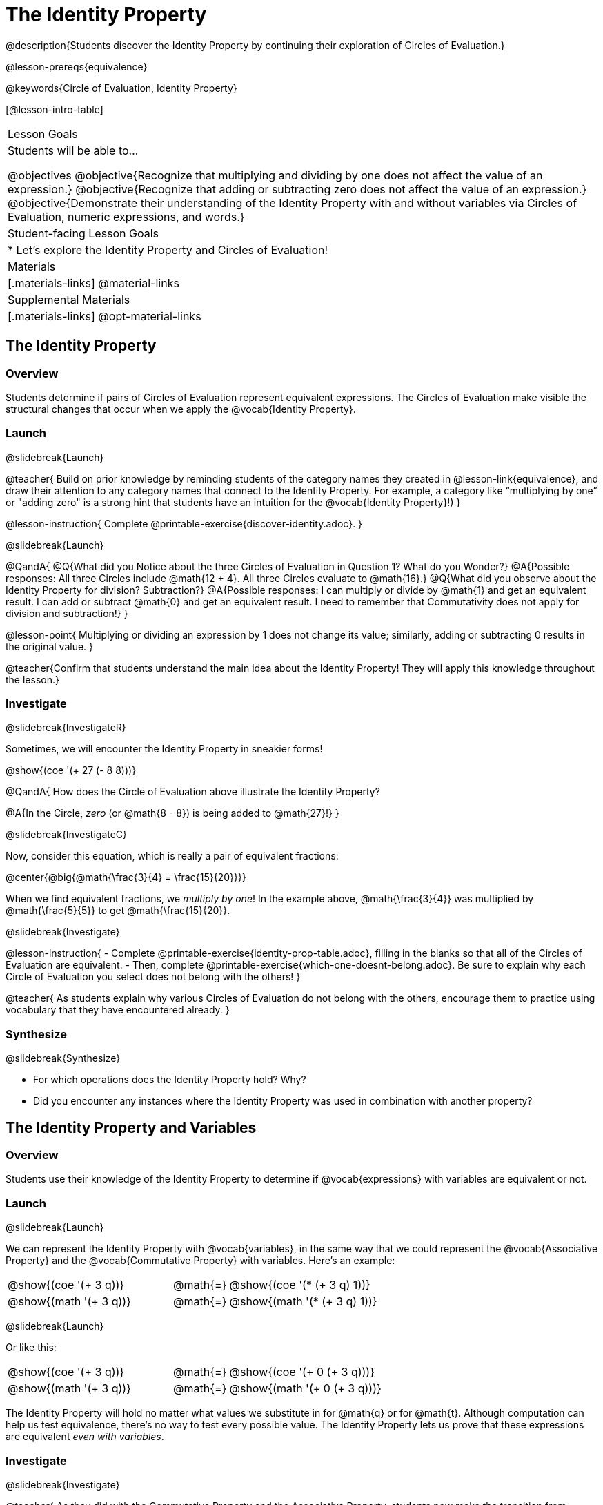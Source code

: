 = The Identity Property

@description{Students discover the Identity Property by continuing their exploration of Circles of Evaluation.}

@lesson-prereqs{equivalence}

@keywords{Circle of Evaluation, Identity Property}

[@lesson-intro-table]
|===

| Lesson Goals
| Students will be able to...

@objectives
@objective{Recognize that multiplying and dividing by one does not affect the value of an expression.}
@objective{Recognize that adding or subtracting zero does not affect the value of an expression.}
@objective{Demonstrate their understanding of the Identity Property with and without variables via Circles of Evaluation, numeric expressions, and words.}


| Student-facing Lesson Goals
|

* Let's explore the Identity Property and Circles of Evaluation!


| Materials
|[.materials-links]
@material-links

| Supplemental Materials
|[.materials-links]
@opt-material-links

|===

== The Identity Property

=== Overview

Students determine if pairs of Circles of Evaluation represent equivalent expressions. The Circles of Evaluation make visible the structural changes that occur when we apply the @vocab{Identity Property}.

=== Launch
@slidebreak{Launch}

@teacher{
Build on prior knowledge by reminding students of the category names they created in @lesson-link{equivalence}, and draw their attention to any category names that connect to the Identity Property. For example, a category like “multiplying by one” or "adding zero" is a strong hint that students have an intuition for the @vocab{Identity Property}!)
}

@lesson-instruction{
Complete @printable-exercise{discover-identity.adoc}.
}

@slidebreak{Launch}

@QandA{
@Q{What did you Notice about the three Circles of Evaluation in Question 1? What do you Wonder?}
@A{Possible responses: All three Circles include @math{12 + 4}. All three Circles evaluate to @math{16}.}
@Q{What did you observe about the Identity Property for division? Subtraction?}
@A{Possible responses: I can multiply or divide by @math{1} and get an equivalent result. I can add or subtract @math{0} and get an equivalent result. I need to remember that Commutativity does not apply for division and subtraction!}
}

@lesson-point{
Multiplying or dividing an expression by 1 does not change its value; similarly, adding or subtracting 0 results in the original value.
}

@teacher{Confirm that students understand the main idea about the Identity Property! They will apply this knowledge throughout the lesson.}

=== Investigate
@slidebreak{InvestigateR}

Sometimes, we will encounter the Identity Property in sneakier forms!

@show{(coe '(+ 27 (- 8 8)))}

@QandA{
How does the Circle of Evaluation above illustrate the Identity Property?

@A{In the Circle, _zero_ (or @math{8 - 8}) is being added to @math{27}!}
}


@slidebreak{InvestigateC}

Now, consider this equation, which is really a pair of equivalent fractions:

@center{@big{@math{\frac{3}{4} = \frac{15}{20}}}}


When we find equivalent fractions, we _multiply by one_! In the example above, @math{\frac{3}{4}} was multiplied by @math{\frac{5}{5}} to get @math{\frac{15}{20}}.

@slidebreak{Investigate}

@lesson-instruction{
- Complete @printable-exercise{identity-prop-table.adoc}, filling in the blanks so that all of the Circles of Evaluation are equivalent.
- Then, complete @printable-exercise{which-one-doesnt-belong.adoc}. Be sure to explain why each Circle of Evaluation you select does not belong with the others!
}

@teacher{
As students explain why various Circles of Evaluation do not belong with the others, encourage them to practice using vocabulary that they have encountered already.
}

=== Synthesize
@slidebreak{Synthesize}

- For which operations does the Identity Property hold? Why?
- Did you encounter any instances where the Identity Property was used in combination with another property?


== The Identity Property and Variables

=== Overview
Students use their knowledge of the Identity Property to determine if @vocab{expressions} with variables are equivalent or not.

=== Launch
@slidebreak{Launch}

We can represent the Identity Property with @vocab{variables}, in the same way that we could represent the @vocab{Associative Property} and the @vocab{Commutative Property} with variables. Here's an example:

[.embedded, cols=">.^3,^.^1,<.^3", grid="none", stripes="none" frame="none"]
|===
| @show{(coe  '(+ 3 q))}	| @math{=} | @show{(coe  '(* (+ 3 q) 1))}
| @show{(math '(+ 3 q))}	| @math{=} | @show{(math '(* (+ 3 q) 1))}
|===


@slidebreak{Launch}

Or like this:

[.embedded, cols=">.^3,^.^1,<.^3", grid="none", stripes="none" frame="none"]
|===
| @show{(coe  '(+ 3 q))}	| @math{=} | @show{(coe  '(+ 0 (+ 3 q)))}
| @show{(math '(+ 3 q))}	| @math{=} | @show{(math '(+ 0 (+ 3 q)))}
|===


The Identity Property will hold no matter what values we substitute in for @math{q} or for @math{t}. Although computation can help us test equivalence, there's no way to test every possible value. The Identity Property lets us prove that these expressions are equivalent _even with variables_.

=== Investigate
@slidebreak{Investigate}

@teacher{
As they did with the Commutative Property and the Associative Property, students now make the transition from numeric values to variables.

If students would like, they may choose values to represent the variables. Early finishers can substitute in numbers of their choosing to confirm that their analyses of the Circles of Evaluation are correct.
}

@lesson-instruction{
- Complete @printable-exercise{true-or-false-variables.adoc} using your knowledge of the Identity Property to determine if the equation represented by the Circles of Evaluation is true or false.
- Decide @printable-exercise{which-one-doesnt-belong-variables.adoc}. Be sure to explain your thinking.
- @opt{Try @opt-printable-exercise{true-or-false-variables-challenge.adoc}. Here, you will again decide if the equation represented by the Circles of Evaluation is true or false - but you will see more nested Circles...and you will need to apply your knowledge of the Associative Property and the Commutative Property as well!}
}

=== Synthesize
@slidebreak{Synthesize}

- Did you use Computation to check your work? Or do you prefer thinking about properties and equivalence?
- There is a version of the Identity Property for each of the four basic operations - addition, subtraction, multiplication, and division. But the Commutative and Associative Properties _only apply for addition and multiplication_. Why is the Identity Property different from these other properties?


== Programming Exploration: Identity Property

=== Overview

Students explore @proglang functions that take in an image and produce an image identical to the original.


=== Launch
@slidebreak{Launch}

You’ve discovered that multiplying or dividing an expression by 1 does not change its value. Similarly, adding or subtracting 0 results in the original value. Each of these four applications of the Identity Property is represented in the four Circles of Evaluation below.

[.embedded, cols="^.^6a,^.^6a,^.^6a,^.^6a",stripes="none"]
|===
| @show{(coe '(* m 1))}
| @show{(coe '(/ m 1))}
| @show{(coe '(+ m 0))}
| @show{(coe '(- m 0))}
|===

Each of these four Circles evaluates to @math{m} which means *the Identity Property requires an operation that does… nothing!*

@slidebreak{Launch}

We can also represent these four applications of the Identity Property with the Circles of Evaluation below, with some made-up functions that take in just ONE input. The functions' describe what they do!

@teacher{If students struggle with this idea, revisiting the idea of a "function machine" can be helpful!}

[.embedded, cols="^.^6a,^.^6a,^.^6a,^.^6a",stripes="none"]
|===
| @show{(coe '(multiply-by-one m))}
| @show{(coe '(divide-by-one m))}
| @show{(coe '(add-zero m))}
| @show{(coe '(subtract-zero m))}
|===


No matter what value we use for @math{m}, we will get that value back.

@slidebreak{Launch-RP}


@teacher{
Select four students - one to _act out_ each of the four functions above (`multiply-by-one`, `divide-by-one`, `add-zero`, and `subtract-zero`). Make it clear to the class what each function's name is. Emphasize that each function expects a Number, and will produce Number.
}

@lesson-roleplay{
Just as with any acting career, this one will begin with a rehearsal. When I say, "*multiply-by-one 24*", you say, "*24*" Let's try it.

- Teacher: *multiply-by-one... 24*
- Student: 24!
- Teacher: *divide-by-one... 366*
- Student: _366_
- Teacher: *add-zero... 4*
- Student: _4_
- Teacher: *subtract-zero... 16*
- Student: _16_

That was a great rehearsal. You're ready for the stage! Now it's the class' turn to give you cues! Who's got an input for our one of our actors?
}

@teacher{
Go around the room soliciting expressions from students until it's clear that everyone could run this script in their sleep.

Thank the fantastic actors who brilliantly played the roles of `multiply-by-one`, `divide-by-one`, `add-zero`, and `subtract-zero`!
}

@slidebreak{Launch}

@lesson-instruction{
Let's make a list of *other* function names that follow the Identity Property. In other words, if we give the actor playing that function _any_ number, the function will return that same number.
}

@teacher{
If students struggle, you can offer some suggestions to get them started. For instance, @math{a + (8 - 8)} or @math{(24 - 23) /times h}.
}

=== Investigate
@slidebreak{InvestigateR}

We just talked about four different functions. Each one consumed a number and produced a number. But what about functions that consume images? Can the Identity Property apply to those?

@QandA{
@Q{@right{@image{images/dog.png, 125}}What functions do you know that will transform this image of a dog?}
@A{Sample responses: `scale`, `rotate`, `overlay`, etc...}
@Q{What is something we can do to this dog (right) that will _transform_ it... but still result in the *exact same image*?}
}

@teacher{
Solicit student responses and record them on the board. If students do not volunteer answers, consider sharing one or two of the following possible responses: flip it vertically twice; flip it horizontally twice; rotate it 360 degrees clockwise; rotate it 360 counter-clockwise; scale it by 1; slide it some distance and then return it to its original position.

Students will be working in @proglang soon - but we recommend keeping things unplugged for now! You might even print up an image of the dog - or any other image you choose - to display on the board at the front of the room. Invite students to the board to demonstrate their ideas by manipulating it.}

@slidebreak{Investigate-DN}


@lesson-instruction{
- Open @starter-file{expressions-equations} and click “Run.”
- Type `dog` into the Interactions Area to see what the defined image looks like.
- How many different ways you can transform dog and still get the same image back!
- Spend a few minutes to see how many “do-nothing” transformations you can make.
- Up for a challenge? Try applying multiple “do-nothing” functions to the `dog` image.
}

@slidebreak{Investigate}

@QandA{
@Q{What “do-nothing” transformations did you come up with? Let’s share.}
}

@teacher{As students share, record their responses on the board by drawing the Circles of Evaluation that represent their ideas. Some possible responses are below.}

@lesson-instruction{
- Complete @printable-exercise{scale-rotate-identity.adoc}, where you will explore `scale`, `rotate`, `flip-vertical`, and `flip-horizontal` further.
- As you work through this activity, be sure to make predictions about the code before testing it out!
}


=== Synthesize
@slidebreak{Synthesize}

- What did you discover? For what values did `scale` and `rotate` produce identical images of the dog?
- In your own words, describe how functions in @proglang helped you understand the Identity Property.
